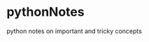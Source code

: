 * pythonNotes
  :PROPERTIES:
  :CUSTOM_ID: pythonnotes
  :END:

python notes on important and tricky concepts
